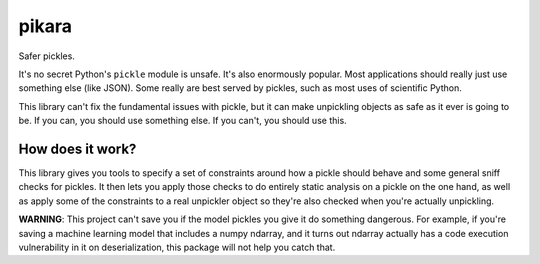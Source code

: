 pikara
======

Safer pickles.

It's no secret Python's ``pickle`` module is unsafe. It's also enormously
popular. Most applications should really just use something else (like JSON).
Some really are best served by pickles, such as most uses of scientific Python.

This library can't fix the fundamental issues with pickle, but it can make
unpickling objects as safe as it ever is going to be. If you can, you should use
something else. If you can't, you should use this.

How does it work?
-----------------

This library gives you tools to specify a set of constraints around how a pickle
should behave and some general sniff checks for pickles. It then lets you apply
those checks to do entirely static analysis on a pickle on the one hand, as well
as apply some of the constraints to a real unpickler object so they're also
checked when you're actually unpickling.

**WARNING**: This project can't save you if the model pickles you give it do
something dangerous. For example, if you're saving a machine learning model that
includes a numpy ndarray, and it turns out ndarray actually has a code execution
vulnerability in it on deserialization, this package will not help you catch
that.
